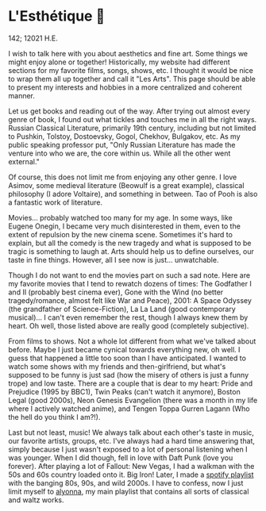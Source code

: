 * L'Esthétique 🎨

142; 12021 H.E.

I wish to talk here with you about aesthetics and fine art. Some things we might
enjoy alone or together! Historically, my website had different sections for my
favorite films, songs, shows, etc. I thought it would be nice to wrap them all
up together and call it "Les Arts". This page should be able to present my
interests and hobbies in a more centralized and coherent manner.  

Let us get books and reading out of the way. After trying out almost every genre
of book, I found out what tickles and touches me in all the right ways. Russian
Classical Literature, primarily 19th century, including but not limited to
Pushkin, Tolstoy, Dostoevsky, Gogol, Chekhov, Bulgakov, etc. As my public
speaking professor put, "Only Russian Literature has made the venture into who
we are, the core within us. While all the other went external."  

Of course, this does not limit me from enjoying any other genre. I love Asimov,
some medieval literature (Beowulf is a great example), classical philosophy (I
adore Voltaire), and something in between. Tao of Pooh is also a fantastic work
of literature.   

Movies... probably watched too many for my age. In some ways, like Eugene
Onegin, I became very much disinterested in them, even to the extent of
repulsion by the new cinema scene. Sometimes it's hard to explain, but all the
comedy is the new tragedy and what is supposed to be tragic is something to
laugh at. Arts should help us to define ourselves, our taste in fine
things. However, all I see now is just... unwatchable.  

Though I do not want to end the movies part on such a sad note. Here are my
favorite movies that I tend to rewatch dozens of times: The Godfather I and II
(probably best cinema ever), Gone with the Wind (no better tragedy/romance,
almost felt like War and Peace), 2001: A Space Odyssey (the grandfather of
Science-Fiction), La La Land (good contemporary musical)... I can't even
remember the rest, though I always knew them by heart. Oh well, those listed
above are really good (completely subjective).  

From films to shows. Not a whole lot different from what we've talked about
before. Maybe I just became cynical towards everything new, oh well. I guess
that happened a little too soon than I have anticipated. I wanted to watch some
shows with my friends and then-girlfriend, but what's supposed to be funny is
just sad (how the misery of others is just a funny trope) and low taste. There
are a couple that is dear to my heart: Pride and Prejudice (1995 by BBC1), Twin
Peaks (can't watch it anymore), Boston Legal (good 2000s), Neon Genesis
Evangelion (there was a month in my life where I actively watched anime), and
Tengen Toppa Gurren Lagann (Who the hell do you think I am?!).  

Last but not least, music! We always talk about each other's taste in music, our
favorite artists, groups, etc. I've always had a hard time answering that,
simply because I just wasn't exposed to a lot of personal listening when I was
younger. When I did though, fell in love with Daft Punk (love you
forever). After playing a lot of Fallout: New Vegas, I had a walkman with the
50s and 60s country loaded onto it. Big Iron! Later, I made a [[https://open.spotify.com/playlist/3kEBOeXVLWG3Y8P3KUEn1a?si=8bcd5d952f7d4011][spotify playlist]]
with the banging 80s, 90s, and wild 2000s. I have to confess, now I just limit
myself to [[https://open.spotify.com/playlist/4ZZv8ppIChHJeNoj5rW3oC?si=18b24d7ae7174973][alyonna]], my main playlist that contains all sorts of classical and
waltz works.
